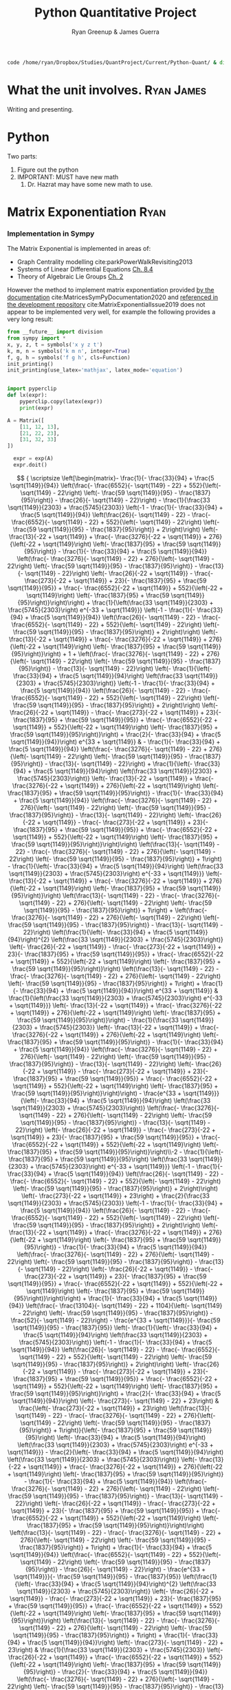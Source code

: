 #+TITLE: Python Quantitative Project
#+OPTIONS: broken-links:auto todo:nil H:9
#+OPTIONS: tags:not-in-toc d:nil
#+AUTHOR: Ryan Greenup & James Guerra
#+INFOJS_OPT: view:showall toc:3
#+PLOT: title:"Citas" ind:1 deps:(3) type:2d with:histograms set:"yrange [0:]"
#+OPTIONS: tex:t
# #+TODO: TODO IN-PROGRESS WAITING DONE
#+CATEGORY: TAD
:HTML:
#+INFOJS_OPT: view:info toc:3
#+HTML_HEAD_EXTRA: <link rel="stylesheet" type="text/css" href="style.css">
#+CSL_STYLE: /home/ryan/Templates/CSL/nature.csl
:END:
:R:
#+PROPERTY: header-args:R :session TADMain :dir ./ :cache yes :eval never-export :exports both
# exports: both (or code or whatever)
# results: table (or output or whatever)
:END:
# #+STARTUP: latexpreview
# TexFrag Doesn't work with relative paths.
:END:
:LATEXBIB:
#+latex_header:\usepackage[citestyle=numeric, bibstyle=numeric,hyperref=true,backref=true, maxcitenames=3,url=true,backend=biber,natbib=true]{biblatex}
#+latex_header:\AtEndDocument{\printbibliography}
#+LATEX_HEADER: \usepackage{style}
:END:
#+latex_header: \addbibresource{../Resources/references.bib}


#+begin_src bash
code /home/ryan/Dropbox/Studies/QuantProject/Current/Python-Quant/ & disown
#+end_src

#+begin_comment
- Headings (sections, subsections and subsubsections) only go up to 3 ~*~
- use align and \nonumber
- Delete the ~:LATEXBIB:~ draw after re-inserting the style.sty
  - the style.sty seems to break ~texfrag~
    - And it's generally slower anyway.
- Use ~CUSTOM-ID:~ when referencing sections, the name of the section may
  - As described [[file:~/Dropbox/Studies/2020Spring/QuantProject/Current/Python-Quant/Resources/org-manual.org::*Internal Links][here in the manual]].
  change and that will get confusing
  - Don't cross-reference a section that is less than three stars.

#+end_comment

#+RESULTS:

* What the unit involves.                                                       :Ryan:James:
Writing and presenting.
* Python
Two parts:
1. Figure out the python
2. IMPORTANT: MUST have new math
   1. Dr. Hazrat may have some new math to use.

* Matrix Exponentiation                                                         :Ryan:
*** Implementation in Sympy
The Matrix Exponential is implemented in areas of:

- Graph Centrality modelling cite:parkPowerWalkRevisiting2013
- Systems of Linear Differential Equations [[cite:Zil2009][Ch. 8.4]]
- Theory of Algebraic Lie Groups [[cite:hallLieGroupsLie2015][Ch. 2]]

However the method to implement matrix exponentiation provided [[https://docs.sympy.org/latest/tutorial/matrices.html][by the documentation]] cite:MatricesSymPyDocumentation2020 and [[https://github.com/sympy/sympy/issues/6218][referenced in the development repository]] cite:MatrixExponentialIssue2019 does not appear to be implemented very well, for example the following provides a very long result:

#+BEGIN_SRC python
  from __future__ import division
  from sympy import *
  x, y, z, t = symbols('x y z t')
  k, m, n = symbols('k m n', integer=True)
  f, g, h = symbols('f g h', cls=Function)
  init_printing()
  init_printing(use_latex='mathjax', latex_mode='equation')


  import pyperclip
  def lx(expr):
      pyperclip.copy(latex(expr))
      print(expr)
#+END_SRC

#+BEGIN_SRC python
A = Matrix([
    [11, 12, 13],
    [21, 22, 23],
    [31, 32, 33]
])

  expr = exp(A)
  expr.doit()
#+END_SRC

$$
{
\scriptsize
\left[\begin{matrix}- \frac{1}{- \frac{33}{94} + \frac{5 \sqrt{1149}}{94}}
\left(\frac{- \frac{6552}{- \sqrt{1149} - 22} + 552}{\left(- \sqrt{1149} -
22\right) \left(- \frac{59 \sqrt{1149}}{95} - \frac{1837}{95}\right)} -
\frac{26}{- \sqrt{1149} - 22}\right) - \frac{1}{\frac{33 \sqrt{1149}}{2303} +
\frac{5745}{2303}} \left(-1 - \frac{1}{- \frac{33}{94} + \frac{5
\sqrt{1149}}{94}} \left(\frac{26}{- \sqrt{1149} - 22} - \frac{- \frac{6552}{-
\sqrt{1149} - 22} + 552}{\left(- \sqrt{1149} - 22\right) \left(- \frac{59
\sqrt{1149}}{95} - \frac{1837}{95}\right)} + 2\right)\right) \left(-
\frac{13}{-22 + \sqrt{1149}} + \frac{- \frac{3276}{-22 + \sqrt{1149}} +
276}{\left(-22 + \sqrt{1149}\right) \left(- \frac{1837}{95} + \frac{59
\sqrt{1149}}{95}\right)} - \frac{1}{- \frac{33}{94} + \frac{5 \sqrt{1149}}{94}}
\left(\frac{- \frac{3276}{- \sqrt{1149} - 22} + 276}{\left(- \sqrt{1149} -
22\right) \left(- \frac{59 \sqrt{1149}}{95} - \frac{1837}{95}\right)} -
\frac{13}{- \sqrt{1149} - 22}\right) \left(- \frac{26}{-22 + \sqrt{1149}} -
\frac{- \frac{273}{-22 + \sqrt{1149}} + 23}{- \frac{1837}{95} + \frac{59
\sqrt{1149}}{95}} + \frac{- \frac{6552}{-22 + \sqrt{1149}} + 552}{\left(-22 +
\sqrt{1149}\right) \left(- \frac{1837}{95} + \frac{59
\sqrt{1149}}{95}\right)}\right)\right) + \frac{1}{\left(\frac{33
\sqrt{1149}}{2303} + \frac{5745}{2303}\right) e^{-33 + \sqrt{1149}}} \left(-1 -
\frac{1}{- \frac{33}{94} + \frac{5 \sqrt{1149}}{94}} \left(\frac{26}{-
\sqrt{1149} - 22} - \frac{- \frac{6552}{- \sqrt{1149} - 22} + 552}{\left(-
\sqrt{1149} - 22\right) \left(- \frac{59 \sqrt{1149}}{95} -
\frac{1837}{95}\right)} + 2\right)\right) \left(- \frac{13}{-22 + \sqrt{1149}} +
\frac{- \frac{3276}{-22 + \sqrt{1149}} + 276}{\left(-22 + \sqrt{1149}\right)
\left(- \frac{1837}{95} + \frac{59 \sqrt{1149}}{95}\right)}\right) + 1 +
\left(\frac{- \frac{3276}{- \sqrt{1149} - 22} + 276}{\left(- \sqrt{1149} -
22\right) \left(- \frac{59 \sqrt{1149}}{95} - \frac{1837}{95}\right)} -
\frac{13}{- \sqrt{1149} - 22}\right) \left(- \frac{1}{\left(- \frac{33}{94} +
\frac{5 \sqrt{1149}}{94}\right) \left(\frac{33 \sqrt{1149}}{2303} +
\frac{5745}{2303}\right)} \left(-1 - \frac{1}{- \frac{33}{94} + \frac{5
\sqrt{1149}}{94}} \left(\frac{26}{- \sqrt{1149} - 22} - \frac{- \frac{6552}{-
\sqrt{1149} - 22} + 552}{\left(- \sqrt{1149} - 22\right) \left(- \frac{59
\sqrt{1149}}{95} - \frac{1837}{95}\right)} + 2\right)\right) \left(-
\frac{26}{-22 + \sqrt{1149}} - \frac{- \frac{273}{-22 + \sqrt{1149}} + 23}{-
\frac{1837}{95} + \frac{59 \sqrt{1149}}{95}} + \frac{- \frac{6552}{-22 +
\sqrt{1149}} + 552}{\left(-22 + \sqrt{1149}\right) \left(- \frac{1837}{95} +
\frac{59 \sqrt{1149}}{95}\right)}\right) + \frac{2}{- \frac{33}{94} + \frac{5
\sqrt{1149}}{94}}\right) e^{33 + \sqrt{1149}} & - \frac{1}{- \frac{33}{94} +
\frac{5 \sqrt{1149}}{94}} \left(\frac{- \frac{3276}{- \sqrt{1149} - 22} +
276}{\left(- \sqrt{1149} - 22\right) \left(- \frac{59 \sqrt{1149}}{95} -
\frac{1837}{95}\right)} - \frac{13}{- \sqrt{1149} - 22}\right) +
\frac{1}{\left(- \frac{33}{94} + \frac{5 \sqrt{1149}}{94}\right) \left(\frac{33
\sqrt{1149}}{2303} + \frac{5745}{2303}\right)} \left(- \frac{13}{-22 +
\sqrt{1149}} + \frac{- \frac{3276}{-22 + \sqrt{1149}} + 276}{\left(-22 +
\sqrt{1149}\right) \left(- \frac{1837}{95} + \frac{59 \sqrt{1149}}{95}\right)} -
\frac{1}{- \frac{33}{94} + \frac{5 \sqrt{1149}}{94}} \left(\frac{- \frac{3276}{-
\sqrt{1149} - 22} + 276}{\left(- \sqrt{1149} - 22\right) \left(- \frac{59
\sqrt{1149}}{95} - \frac{1837}{95}\right)} - \frac{13}{- \sqrt{1149} -
22}\right) \left(- \frac{26}{-22 + \sqrt{1149}} - \frac{- \frac{273}{-22 +
\sqrt{1149}} + 23}{- \frac{1837}{95} + \frac{59 \sqrt{1149}}{95}} + \frac{-
\frac{6552}{-22 + \sqrt{1149}} + 552}{\left(-22 + \sqrt{1149}\right) \left(-
\frac{1837}{95} + \frac{59 \sqrt{1149}}{95}\right)}\right)\right)
\left(\frac{13}{- \sqrt{1149} - 22} - \frac{- \frac{3276}{- \sqrt{1149} - 22} +
276}{\left(- \sqrt{1149} - 22\right) \left(- \frac{59 \sqrt{1149}}{95} -
\frac{1837}{95}\right)} + 1\right) - \frac{1}{\left(- \frac{33}{94} + \frac{5
\sqrt{1149}}{94}\right) \left(\frac{33 \sqrt{1149}}{2303} +
\frac{5745}{2303}\right) e^{-33 + \sqrt{1149}}} \left(- \frac{13}{-22 +
\sqrt{1149}} + \frac{- \frac{3276}{-22 + \sqrt{1149}} + 276}{\left(-22 +
\sqrt{1149}\right) \left(- \frac{1837}{95} + \frac{59
\sqrt{1149}}{95}\right)}\right) \left(\frac{13}{- \sqrt{1149} - 22} - \frac{-
\frac{3276}{- \sqrt{1149} - 22} + 276}{\left(- \sqrt{1149} - 22\right) \left(-
\frac{59 \sqrt{1149}}{95} - \frac{1837}{95}\right)} + 1\right) + \left(\frac{-
\frac{3276}{- \sqrt{1149} - 22} + 276}{\left(- \sqrt{1149} - 22\right) \left(-
\frac{59 \sqrt{1149}}{95} - \frac{1837}{95}\right)} - \frac{13}{- \sqrt{1149} -
22}\right) \left(\frac{1}{\left(- \frac{33}{94} + \frac{5
\sqrt{1149}}{94}\right)^{2} \left(\frac{33 \sqrt{1149}}{2303} +
\frac{5745}{2303}\right)} \left(- \frac{26}{-22 + \sqrt{1149}} - \frac{-
\frac{273}{-22 + \sqrt{1149}} + 23}{- \frac{1837}{95} + \frac{59
\sqrt{1149}}{95}} + \frac{- \frac{6552}{-22 + \sqrt{1149}} + 552}{\left(-22 +
\sqrt{1149}\right) \left(- \frac{1837}{95} + \frac{59
\sqrt{1149}}{95}\right)}\right) \left(\frac{13}{- \sqrt{1149} - 22} - \frac{-
\frac{3276}{- \sqrt{1149} - 22} + 276}{\left(- \sqrt{1149} - 22\right) \left(-
\frac{59 \sqrt{1149}}{95} - \frac{1837}{95}\right)} + 1\right) + \frac{1}{-
\frac{33}{94} + \frac{5 \sqrt{1149}}{94}}\right) e^{33 + \sqrt{1149}} &
\frac{1}{\left(\frac{33 \sqrt{1149}}{2303} + \frac{5745}{2303}\right) e^{-33 +
\sqrt{1149}}} \left(- \frac{13}{-22 + \sqrt{1149}} + \frac{- \frac{3276}{-22 +
\sqrt{1149}} + 276}{\left(-22 + \sqrt{1149}\right) \left(- \frac{1837}{95} +
\frac{59 \sqrt{1149}}{95}\right)}\right) - \frac{1}{\frac{33
\sqrt{1149}}{2303} + \frac{5745}{2303}} \left(- \frac{13}{-22 + \sqrt{1149}} +
\frac{- \frac{3276}{-22 + \sqrt{1149}} + 276}{\left(-22 + \sqrt{1149}\right)
\left(- \frac{1837}{95} + \frac{59 \sqrt{1149}}{95}\right)} - \frac{1}{-
\frac{33}{94} + \frac{5 \sqrt{1149}}{94}} \left(\frac{- \frac{3276}{-
\sqrt{1149} - 22} + 276}{\left(- \sqrt{1149} - 22\right) \left(- \frac{59
\sqrt{1149}}{95} - \frac{1837}{95}\right)} - \frac{13}{- \sqrt{1149} -
22}\right) \left(- \frac{26}{-22 + \sqrt{1149}} - \frac{- \frac{273}{-22 +
\sqrt{1149}} + 23}{- \frac{1837}{95} + \frac{59 \sqrt{1149}}{95}} + \frac{-
\frac{6552}{-22 + \sqrt{1149}} + 552}{\left(-22 + \sqrt{1149}\right) \left(-
\frac{1837}{95} + \frac{59 \sqrt{1149}}{95}\right)}\right)\right) -
\frac{e^{33 + \sqrt{1149}}}{\left(- \frac{33}{94} + \frac{5
\sqrt{1149}}{94}\right) \left(\frac{33 \sqrt{1149}}{2303} +
\frac{5745}{2303}\right)} \left(\frac{- \frac{3276}{- \sqrt{1149} - 22} +
276}{\left(- \sqrt{1149} - 22\right) \left(- \frac{59 \sqrt{1149}}{95} -
\frac{1837}{95}\right)} - \frac{13}{- \sqrt{1149} - 22}\right) \left(-
\frac{26}{-22 + \sqrt{1149}} - \frac{- \frac{273}{-22 + \sqrt{1149}} + 23}{-
\frac{1837}{95} + \frac{59 \sqrt{1149}}{95}} + \frac{- \frac{6552}{-22 +
\sqrt{1149}} + 552}{\left(-22 + \sqrt{1149}\right) \left(- \frac{1837}{95} +
\frac{59 \sqrt{1149}}{95}\right)}\right)\\-2 - \frac{1}{\left(-
\frac{1837}{95} + \frac{59 \sqrt{1149}}{95}\right) \left(\frac{33
\sqrt{1149}}{2303} + \frac{5745}{2303}\right) e^{-33 + \sqrt{1149}}} \left(-1 -
\frac{1}{- \frac{33}{94} + \frac{5 \sqrt{1149}}{94}} \left(\frac{26}{-
\sqrt{1149} - 22} - \frac{- \frac{6552}{- \sqrt{1149} - 22} + 552}{\left(-
\sqrt{1149} - 22\right) \left(- \frac{59 \sqrt{1149}}{95} -
\frac{1837}{95}\right)} + 2\right)\right) \left(- \frac{273}{-22 +
\sqrt{1149}} + 23\right) + \frac{2}{\frac{33 \sqrt{1149}}{2303} +
\frac{5745}{2303}} \left(-1 - \frac{1}{- \frac{33}{94} + \frac{5
\sqrt{1149}}{94}} \left(\frac{26}{- \sqrt{1149} - 22} - \frac{- \frac{6552}{-
\sqrt{1149} - 22} + 552}{\left(- \sqrt{1149} - 22\right) \left(- \frac{59
\sqrt{1149}}{95} - \frac{1837}{95}\right)} + 2\right)\right) \left(-
\frac{13}{-22 + \sqrt{1149}} + \frac{- \frac{3276}{-22 + \sqrt{1149}} +
276}{\left(-22 + \sqrt{1149}\right) \left(- \frac{1837}{95} + \frac{59
\sqrt{1149}}{95}\right)} - \frac{1}{- \frac{33}{94} + \frac{5 \sqrt{1149}}{94}}
\left(\frac{- \frac{3276}{- \sqrt{1149} - 22} + 276}{\left(- \sqrt{1149} -
22\right) \left(- \frac{59 \sqrt{1149}}{95} - \frac{1837}{95}\right)} -
\frac{13}{- \sqrt{1149} - 22}\right) \left(- \frac{26}{-22 + \sqrt{1149}} -
\frac{- \frac{273}{-22 + \sqrt{1149}} + 23}{- \frac{1837}{95} + \frac{59
\sqrt{1149}}{95}} + \frac{- \frac{6552}{-22 + \sqrt{1149}} + 552}{\left(-22 +
\sqrt{1149}\right) \left(- \frac{1837}{95} + \frac{59
\sqrt{1149}}{95}\right)}\right)\right) + \frac{1}{- \frac{33}{94} + \frac{5
\sqrt{1149}}{94}} \left(\frac{- \frac{13104}{- \sqrt{1149} - 22} + 1104}{\left(-
\sqrt{1149} - 22\right) \left(- \frac{59 \sqrt{1149}}{95} -
\frac{1837}{95}\right)} - \frac{52}{- \sqrt{1149} - 22}\right) - \frac{e^{33 +
\sqrt{1149}}}{- \frac{59 \sqrt{1149}}{95} - \frac{1837}{95}} \left(-
\frac{1}{\left(- \frac{33}{94} + \frac{5 \sqrt{1149}}{94}\right) \left(\frac{33
\sqrt{1149}}{2303} + \frac{5745}{2303}\right)} \left(-1 - \frac{1}{-
\frac{33}{94} + \frac{5 \sqrt{1149}}{94}} \left(\frac{26}{- \sqrt{1149} - 22} -
\frac{- \frac{6552}{- \sqrt{1149} - 22} + 552}{\left(- \sqrt{1149} - 22\right)
\left(- \frac{59 \sqrt{1149}}{95} - \frac{1837}{95}\right)} + 2\right)\right)
\left(- \frac{26}{-22 + \sqrt{1149}} - \frac{- \frac{273}{-22 + \sqrt{1149}} +
23}{- \frac{1837}{95} + \frac{59 \sqrt{1149}}{95}} + \frac{- \frac{6552}{-22 +
\sqrt{1149}} + 552}{\left(-22 + \sqrt{1149}\right) \left(- \frac{1837}{95} +
\frac{59 \sqrt{1149}}{95}\right)}\right) + \frac{2}{- \frac{33}{94} + \frac{5
\sqrt{1149}}{94}}\right) \left(- \frac{273}{- \sqrt{1149} - 22} + 23\right) &
\frac{\left(- \frac{273}{-22 + \sqrt{1149}} + 23\right) \left(\frac{13}{-
\sqrt{1149} - 22} - \frac{- \frac{3276}{- \sqrt{1149} - 22} + 276}{\left(-
\sqrt{1149} - 22\right) \left(- \frac{59 \sqrt{1149}}{95} -
\frac{1837}{95}\right)} + 1\right)}{\left(- \frac{1837}{95} + \frac{59
\sqrt{1149}}{95}\right) \left(- \frac{33}{94} + \frac{5 \sqrt{1149}}{94}\right)
\left(\frac{33 \sqrt{1149}}{2303} + \frac{5745}{2303}\right) e^{-33 +
\sqrt{1149}}} - \frac{2}{\left(- \frac{33}{94} + \frac{5 \sqrt{1149}}{94}\right)
\left(\frac{33 \sqrt{1149}}{2303} + \frac{5745}{2303}\right)} \left(-
\frac{13}{-22 + \sqrt{1149}} + \frac{- \frac{3276}{-22 + \sqrt{1149}} +
276}{\left(-22 + \sqrt{1149}\right) \left(- \frac{1837}{95} + \frac{59
\sqrt{1149}}{95}\right)} - \frac{1}{- \frac{33}{94} + \frac{5 \sqrt{1149}}{94}}
\left(\frac{- \frac{3276}{- \sqrt{1149} - 22} + 276}{\left(- \sqrt{1149} -
22\right) \left(- \frac{59 \sqrt{1149}}{95} - \frac{1837}{95}\right)} -
\frac{13}{- \sqrt{1149} - 22}\right) \left(- \frac{26}{-22 + \sqrt{1149}} -
\frac{- \frac{273}{-22 + \sqrt{1149}} + 23}{- \frac{1837}{95} + \frac{59
\sqrt{1149}}{95}} + \frac{- \frac{6552}{-22 + \sqrt{1149}} + 552}{\left(-22 +
\sqrt{1149}\right) \left(- \frac{1837}{95} + \frac{59
\sqrt{1149}}{95}\right)}\right)\right) \left(\frac{13}{- \sqrt{1149} - 22} -
\frac{- \frac{3276}{- \sqrt{1149} - 22} + 276}{\left(- \sqrt{1149} - 22\right)
\left(- \frac{59 \sqrt{1149}}{95} - \frac{1837}{95}\right)} + 1\right) +
\frac{1}{- \frac{33}{94} + \frac{5 \sqrt{1149}}{94}} \left(\frac{- \frac{6552}{-
\sqrt{1149} - 22} + 552}{\left(- \sqrt{1149} - 22\right) \left(- \frac{59
\sqrt{1149}}{95} - \frac{1837}{95}\right)} - \frac{26}{- \sqrt{1149} -
22}\right) - \frac{e^{33 + \sqrt{1149}}}{- \frac{59 \sqrt{1149}}{95} -
\frac{1837}{95}} \left(\frac{1}{\left(- \frac{33}{94} + \frac{5
\sqrt{1149}}{94}\right)^{2} \left(\frac{33 \sqrt{1149}}{2303} +
\frac{5745}{2303}\right)} \left(- \frac{26}{-22 + \sqrt{1149}} - \frac{-
\frac{273}{-22 + \sqrt{1149}} + 23}{- \frac{1837}{95} + \frac{59
\sqrt{1149}}{95}} + \frac{- \frac{6552}{-22 + \sqrt{1149}} + 552}{\left(-22 +
\sqrt{1149}\right) \left(- \frac{1837}{95} + \frac{59
\sqrt{1149}}{95}\right)}\right) \left(\frac{13}{- \sqrt{1149} - 22} - \frac{-
\frac{3276}{- \sqrt{1149} - 22} + 276}{\left(- \sqrt{1149} - 22\right) \left(-
\frac{59 \sqrt{1149}}{95} - \frac{1837}{95}\right)} + 1\right) + \frac{1}{-
\frac{33}{94} + \frac{5 \sqrt{1149}}{94}}\right) \left(- \frac{273}{-
\sqrt{1149} - 22} + 23\right) & \frac{1}{\frac{33 \sqrt{1149}}{2303} +
\frac{5745}{2303}} \left(- \frac{26}{-22 + \sqrt{1149}} + \frac{-
\frac{6552}{-22 + \sqrt{1149}} + 552}{\left(-22 + \sqrt{1149}\right) \left(-
\frac{1837}{95} + \frac{59 \sqrt{1149}}{95}\right)} - \frac{2}{- \frac{33}{94} +
\frac{5 \sqrt{1149}}{94}} \left(\frac{- \frac{3276}{- \sqrt{1149} - 22} +
276}{\left(- \sqrt{1149} - 22\right) \left(- \frac{59 \sqrt{1149}}{95} -
\frac{1837}{95}\right)} - \frac{13}{- \sqrt{1149} - 22}\right) \left(-
\frac{26}{-22 + \sqrt{1149}} - \frac{- \frac{273}{-22 + \sqrt{1149}} + 23}{-
\frac{1837}{95} + \frac{59 \sqrt{1149}}{95}} + \frac{- \frac{6552}{-22 +
\sqrt{1149}} + 552}{\left(-22 + \sqrt{1149}\right) \left(- \frac{1837}{95} +
\frac{59 \sqrt{1149}}{95}\right)}\right)\right) - \frac{- \frac{273}{-22 +
\sqrt{1149}} + 23}{\left(- \frac{1837}{95} + \frac{59 \sqrt{1149}}{95}\right)
\left(\frac{33 \sqrt{1149}}{2303} + \frac{5745}{2303}\right) e^{-33 +
\sqrt{1149}}} + \frac{e^{33 + \sqrt{1149}}}{\left(- \frac{33}{94} + \frac{5
\sqrt{1149}}{94}\right) \left(- \frac{59 \sqrt{1149}}{95} -
\frac{1837}{95}\right) \left(\frac{33 \sqrt{1149}}{2303} +
\frac{5745}{2303}\right)} \left(- \frac{273}{- \sqrt{1149} - 22} + 23\right)
\left(- \frac{26}{-22 + \sqrt{1149}} - \frac{- \frac{273}{-22 + \sqrt{1149}} +
23}{- \frac{1837}{95} + \frac{59 \sqrt{1149}}{95}} + \frac{- \frac{6552}{-22 +
\sqrt{1149}} + 552}{\left(-22 + \sqrt{1149}\right) \left(- \frac{1837}{95} +
\frac{59 \sqrt{1149}}{95}\right)}\right)\\- \frac{1}{- \frac{33}{94} + \frac{5
\sqrt{1149}}{94}} \left(\frac{- \frac{6552}{- \sqrt{1149} - 22} + 552}{\left(-
\sqrt{1149} - 22\right) \left(- \frac{59 \sqrt{1149}}{95} -
\frac{1837}{95}\right)} - \frac{26}{- \sqrt{1149} - 22}\right) -
\frac{1}{\frac{33 \sqrt{1149}}{2303} + \frac{5745}{2303}} \left(-1 - \frac{1}{-
\frac{33}{94} + \frac{5 \sqrt{1149}}{94}} \left(\frac{26}{- \sqrt{1149} - 22} -
\frac{- \frac{6552}{- \sqrt{1149} - 22} + 552}{\left(- \sqrt{1149} - 22\right)
\left(- \frac{59 \sqrt{1149}}{95} - \frac{1837}{95}\right)} + 2\right)\right)
\left(- \frac{13}{-22 + \sqrt{1149}} + \frac{- \frac{3276}{-22 + \sqrt{1149}} +
276}{\left(-22 + \sqrt{1149}\right) \left(- \frac{1837}{95} + \frac{59
\sqrt{1149}}{95}\right)} - \frac{1}{- \frac{33}{94} + \frac{5 \sqrt{1149}}{94}}
\left(\frac{- \frac{3276}{- \sqrt{1149} - 22} + 276}{\left(- \sqrt{1149} -
22\right) \left(- \frac{59 \sqrt{1149}}{95} - \frac{1837}{95}\right)} -
\frac{13}{- \sqrt{1149} - 22}\right) \left(- \frac{26}{-22 + \sqrt{1149}} -
\frac{- \frac{273}{-22 + \sqrt{1149}} + 23}{- \frac{1837}{95} + \frac{59
\sqrt{1149}}{95}} + \frac{- \frac{6552}{-22 + \sqrt{1149}} + 552}{\left(-22 +
\sqrt{1149}\right) \left(- \frac{1837}{95} + \frac{59
\sqrt{1149}}{95}\right)}\right)\right) + \frac{1}{\left(\frac{33
\sqrt{1149}}{2303} + \frac{5745}{2303}\right) e^{-33 + \sqrt{1149}}} \left(-1 -
\frac{1}{- \frac{33}{94} + \frac{5 \sqrt{1149}}{94}} \left(\frac{26}{-
\sqrt{1149} - 22} - \frac{- \frac{6552}{- \sqrt{1149} - 22} + 552}{\left(-
\sqrt{1149} - 22\right) \left(- \frac{59 \sqrt{1149}}{95} -
\frac{1837}{95}\right)} + 2\right)\right) + 1 + \left(- \frac{1}{\left(-
\frac{33}{94} + \frac{5 \sqrt{1149}}{94}\right) \left(\frac{33
\sqrt{1149}}{2303} + \frac{5745}{2303}\right)} \left(-1 - \frac{1}{-
\frac{33}{94} + \frac{5 \sqrt{1149}}{94}} \left(\frac{26}{- \sqrt{1149} - 22} -
\frac{- \frac{6552}{- \sqrt{1149} - 22} + 552}{\left(- \sqrt{1149} - 22\right)
\left(- \frac{59 \sqrt{1149}}{95} - \frac{1837}{95}\right)} + 2\right)\right)
\left(- \frac{26}{-22 + \sqrt{1149}} - \frac{- \frac{273}{-22 + \sqrt{1149}} +
23}{- \frac{1837}{95} + \frac{59 \sqrt{1149}}{95}} + \frac{- \frac{6552}{-22 +
\sqrt{1149}} + 552}{\left(-22 + \sqrt{1149}\right) \left(- \frac{1837}{95} +
\frac{59 \sqrt{1149}}{95}\right)}\right) + \frac{2}{- \frac{33}{94} + \frac{5
\sqrt{1149}}{94}}\right) e^{33 + \sqrt{1149}} & - \frac{1}{- \frac{33}{94} +
\frac{5 \sqrt{1149}}{94}} \left(\frac{- \frac{3276}{- \sqrt{1149} - 22} +
276}{\left(- \sqrt{1149} - 22\right) \left(- \frac{59 \sqrt{1149}}{95} -
\frac{1837}{95}\right)} - \frac{13}{- \sqrt{1149} - 22}\right) +
\frac{1}{\left(- \frac{33}{94} + \frac{5 \sqrt{1149}}{94}\right) \left(\frac{33
\sqrt{1149}}{2303} + \frac{5745}{2303}\right)} \left(- \frac{13}{-22 +
\sqrt{1149}} + \frac{- \frac{3276}{-22 + \sqrt{1149}} + 276}{\left(-22 +
\sqrt{1149}\right) \left(- \frac{1837}{95} + \frac{59 \sqrt{1149}}{95}\right)} -
\frac{1}{- \frac{33}{94} + \frac{5 \sqrt{1149}}{94}} \left(\frac{- \frac{3276}{-
\sqrt{1149} - 22} + 276}{\left(- \sqrt{1149} - 22\right) \left(- \frac{59
\sqrt{1149}}{95} - \frac{1837}{95}\right)} - \frac{13}{- \sqrt{1149} -
22}\right) \left(- \frac{26}{-22 + \sqrt{1149}} - \frac{- \frac{273}{-22 +
\sqrt{1149}} + 23}{- \frac{1837}{95} + \frac{59 \sqrt{1149}}{95}} + \frac{-
\frac{6552}{-22 + \sqrt{1149}} + 552}{\left(-22 + \sqrt{1149}\right) \left(-
\frac{1837}{95} + \frac{59 \sqrt{1149}}{95}\right)}\right)\right)
\left(\frac{13}{- \sqrt{1149} - 22} - \frac{- \frac{3276}{- \sqrt{1149} - 22} +
276}{\left(- \sqrt{1149} - 22\right) \left(- \frac{59 \sqrt{1149}}{95} -
\frac{1837}{95}\right)} + 1\right) - \frac{\frac{13}{- \sqrt{1149} - 22} -
\frac{- \frac{3276}{- \sqrt{1149} - 22} + 276}{\left(- \sqrt{1149} - 22\right)
\left(- \frac{59 \sqrt{1149}}{95} - \frac{1837}{95}\right)} + 1}{\left(-
\frac{33}{94} + \frac{5 \sqrt{1149}}{94}\right) \left(\frac{33
\sqrt{1149}}{2303} + \frac{5745}{2303}\right) e^{-33 + \sqrt{1149}}} +
\left(\frac{1}{\left(- \frac{33}{94} + \frac{5 \sqrt{1149}}{94}\right)^{2}
\left(\frac{33 \sqrt{1149}}{2303} + \frac{5745}{2303}\right)} \left(-
\frac{26}{-22 + \sqrt{1149}} - \frac{- \frac{273}{-22 + \sqrt{1149}} + 23}{-
\frac{1837}{95} + \frac{59 \sqrt{1149}}{95}} + \frac{- \frac{6552}{-22 +
\sqrt{1149}} + 552}{\left(-22 + \sqrt{1149}\right) \left(- \frac{1837}{95} +
\frac{59 \sqrt{1149}}{95}\right)}\right) \left(\frac{13}{- \sqrt{1149} - 22} -
\frac{- \frac{3276}{- \sqrt{1149} - 22} + 276}{\left(- \sqrt{1149} - 22\right)
\left(- \frac{59 \sqrt{1149}}{95} - \frac{1837}{95}\right)} + 1\right) +
\frac{1}{- \frac{33}{94} + \frac{5 \sqrt{1149}}{94}}\right) e^{33 + \sqrt{1149}}
& \frac{1}{\left(\frac{33 \sqrt{1149}}{2303} + \frac{5745}{2303}\right) e^{-33 +
\sqrt{1149}}} - \frac{1}{\frac{33 \sqrt{1149}}{2303} + \frac{5745}{2303}}
\left(- \frac{13}{-22 + \sqrt{1149}} + \frac{- \frac{3276}{-22 + \sqrt{1149}} +
276}{\left(-22 + \sqrt{1149}\right) \left(- \frac{1837}{95} + \frac{59
\sqrt{1149}}{95}\right)} - \frac{1}{- \frac{33}{94} + \frac{5 \sqrt{1149}}{94}}
\left(\frac{- \frac{3276}{- \sqrt{1149} - 22} + 276}{\left(- \sqrt{1149} -
22\right) \left(- \frac{59 \sqrt{1149}}{95} - \frac{1837}{95}\right)} -
\frac{13}{- \sqrt{1149} - 22}\right) \left(- \frac{26}{-22 + \sqrt{1149}} -
\frac{- \frac{273}{-22 + \sqrt{1149}} + 23}{- \frac{1837}{95} + \frac{59
\sqrt{1149}}{95}} + \frac{- \frac{6552}{-22 + \sqrt{1149}} + 552}{\left(-22 +
\sqrt{1149}\right) \left(- \frac{1837}{95} + \frac{59
\sqrt{1149}}{95}\right)}\right)\right) - \frac{e^{33 + \sqrt{1149}}}{\left(-
\frac{33}{94} + \frac{5 \sqrt{1149}}{94}\right) \left(\frac{33
\sqrt{1149}}{2303} + \frac{5745}{2303}\right)} \left(- \frac{26}{-22 +
\sqrt{1149}} - \frac{- \frac{273}{-22 + \sqrt{1149}} + 23}{- \frac{1837}{95} +
\frac{59 \sqrt{1149}}{95}} + \frac{- \frac{6552}{-22 + \sqrt{1149}} +
552}{\left(-22 + \sqrt{1149}\right) \left(- \frac{1837}{95} + \frac{59
\sqrt{1149}}{95}\right)}\right)\end{matrix}\right]
}
$$
Simplifying this result doesn't seem to help either:

#+BEGIN_SRC python
simplify(expr)
#+END_SRC

$$
{
\scriptsize
\left[\begin{matrix}\frac{1}{12 \left(-1065889 + 33298 \sqrt{1149}\right)
e^{\sqrt{1149}}} \left(- 8625947 e^{33 + 2 \sqrt{1149}} - 2131778
e^{\sqrt{1149}} - 2032943 e^{33} + 74651 \sqrt{1149} e^{33} + 66596 \sqrt{1149}
e^{\sqrt{1149}} + 258329 \sqrt{1149} e^{33 + 2 \sqrt{1149}}\right) & \frac{1}{6
\left(-1065889 + 33298 \sqrt{1149}\right) e^{\sqrt{1149}}} \left(- 965995
e^{33 + 2 \sqrt{1149}} - 66596 \sqrt{1149} e^{\sqrt{1149}} - 1165783 e^{33} +
36081 \sqrt{1149} e^{33} + 2131778 e^{\sqrt{1149}} + 30515 \sqrt{1149} e^{33 + 2
\sqrt{1149}}\right) & \frac{1}{6 \left(-43187463 + 1274291 \sqrt{1149}\right)
e^{\sqrt{1149}}} \left(- 2723224 \sqrt{1149} e^{33 + 2 \sqrt{1149}} - 43187463
e^{\sqrt{1149}} - 49129419 e^{33} + 1448933 \sqrt{1149} e^{33} + 1274291
\sqrt{1149} e^{\sqrt{1149}} + 92316882 e^{33 + 2 \sqrt{1149}}\right)\\\frac{1}{6
\left(-1065889 + 33298 \sqrt{1149}\right) e^{\sqrt{1149}}} \left(- 66949 e^{33 +
2 \sqrt{1149}} - 66596 \sqrt{1149} e^{\sqrt{1149}} - 2064829 e^{33} + 61128
\sqrt{1149} e^{33} + 2131778 e^{\sqrt{1149}} + 5468 \sqrt{1149} e^{33 + 2
\sqrt{1149}}\right) & \frac{1}{3 \left(4213 + 125 \sqrt{1149}\right)
e^{\sqrt{1149}}} \left(44 e^{33} + 2 \sqrt{1149} e^{33} + 8426 e^{\sqrt{1149}} +
250 \sqrt{1149} e^{\sqrt{1149}} + 4169 e^{33 + 2 \sqrt{1149}} + 123 \sqrt{1149}
e^{33 + 2 \sqrt{1149}}\right) & \frac{1}{6 \left(-43187463 + 1274291
\sqrt{1149}\right) e^{\sqrt{1149}}} \left(- 78841 \sqrt{1149} e^{33 + 2
\sqrt{1149}} - 2548582 \sqrt{1149} e^{\sqrt{1149}} - 89061939 e^{33} + 2627423
\sqrt{1149} e^{33} + 86374926 e^{\sqrt{1149}} + 2687013 e^{33 + 2
\sqrt{1149}}\right)\\\frac{1}{12 \left(-1065889 + 33298 \sqrt{1149}\right)
e^{\sqrt{1149}}} \left(- 236457 \sqrt{1149} e^{33 + 2 \sqrt{1149}} - 6226373
e^{33} - 2131778 e^{\sqrt{1149}} + 66596 \sqrt{1149} e^{\sqrt{1149}} + 169861
\sqrt{1149} e^{33} + 8358151 e^{33 + 2 \sqrt{1149}}\right) & \frac{1}{6
\left(-1065889 + 33298 \sqrt{1149}\right) e^{\sqrt{1149}}} \left(- 25145
\sqrt{1149} e^{33 + 2 \sqrt{1149}} - 66596 \sqrt{1149} e^{\sqrt{1149}} - 3163663
e^{33} + 91741 \sqrt{1149} e^{33} + 2131778 e^{\sqrt{1149}} + 1031885 e^{33 + 2
\sqrt{1149}}\right) & \frac{1}{6 \left(-43187463 + 1274291 \sqrt{1149}\right)
e^{\sqrt{1149}}} \left(- 86942856 e^{33 + 2 \sqrt{1149}} - 128994459 e^{33} -
43187463 e^{\sqrt{1149}} + 1274291 \sqrt{1149} e^{\sqrt{1149}} + 3805913
\sqrt{1149} e^{33} + 2565542 \sqrt{1149} e^{33 + 2
\sqrt{1149}}\right)\end{matrix}\right]
}
$$

Methods suggested online only provide numerical solutions or partial sums:

- [[https://stackoverflow.com/questions/47240208/sympy-symbolic-matrix-exponential][python -
  Sympy Symbolic Matrix Exponential - Stack Overflow]]
- [[https://stackoverflow.com/a/50718831/12843551][python - Exponentiate
  symbolic matrix expression using SymPy - Stack Overflow]]
- [[https://stackoverflow.com/a/54025116/12843551][Calculate state transition
  matrix in python - Stack Overflow]]

Instead this will need to be implemented from first principles.

** Theory
*** Matrix Exponentiation
   :PROPERTIES:
   :CUSTOM_ID: definition-of-a-matrix-exponential
   :END:

A Matrix Exponential is defined by using the ordinary exponential power series [[cite:hallLieGroupsLie2015][Ch. 2]],[[cite:Zil2009][Ch. 8.4]] (should we prove the power series generally?):

\begin{align}
    e^{\mathit{\mathbf{X}}} = \sum^{\infty}_{k= 0}   \left[ \frac{1}{k!} \cdot  \mathit{\mathbf{X^k}} \right] 
\end{align}

This definition can be expanded upon however by using properties of logarithms:

\begin{align}
    b &= e^{\log_e{\left( b \right) }}, \quad \forall b \in \mathbb{C} \label{eq:bydef}\\
 \implies  b^{\mathbf{X}}&= \left( e^{\log_e{\left( b \right) }} \right)^{\mathbf{X}} \label{eq:tojustify} \\
  \implies  b^{\mathbf{X}} &= e^{\log_e{b}  \mathbf{X} }
\end{align}

The identity in \eqref{eq:bydef} is justified by the definition of the complex log. However some discussion is required for \eqref{eq:tojustify}  because it is not clear that the
exponential will generally distribute throught he parenthesis like so $\left( a\cdot b \right)^{k} = a^k\cdot b^k$, for example
consider $\left( \left[ - 1 \right]^2 \cdot 3
\right)^{\frac{1}{2}} \neq \left[ - 1 \right]^{\frac{2}{2}} \cdot
3^{\frac{1}{2}}$.

A sufficient condition for this identity is $k \in
\mathbb{Z}^{*}$, consider this example which will be important later:

\begin{align}
    \left( \log_e{\left( b \right) }\mathbf{X} \right)^{k} , \quad \forall k \in \mathbb{Z^{*}}
\end{align}

Because multiplication is commutative $\forall z \in \mathbb{C}$, this could be
re-expressed in the form:

\begin{align}
 \left( \log_e{\left( b \right) }\mathbf{X} \right)^{k} &=    \underbrace{\log_e{\left( b \right) }\cdot  \log_e{\left( b \right) } \cdot  \log_e{\left( b \right) }\ldots }_{k \text{ times}} \times \underbrace{\mathbf{X}\mathbf{X}\mathbf{X}\ldots}_{k \text{ times}} \notag \\
 &= \log_e^k{\left( b \right) } \mathbf{X}^k \label{eq:matpower}
\end{align}

Now consider the the following by applying \eqref{eq:matpower}:

\begin{align}
    e^{X}&= \sum^{\infty}_{k= 0}   \left[ \frac{1}{k!} \mathbf{X}^{k} \right]  \notag \\
    \implies  e^{bX}&= \sum^{\infty}_{k= 0}   \left[ \frac{1}{k!} \left( b\mathbf{X} \right)^{k} \right] \quad \forall b \in \mathbb{C} \notag \\
    &= \sum^{\infty}_{k= 0}   \left[ \frac{1}{k!}b^k \mathbf{X}^k \right] \notag \\
    &= \left( e^b \right)^{\mathbf{X}} \notag \\
    &\implies  e^{b \mathbf{X}} = e^{\mathbf{X}b}= \left( e^b \right)^{\mathbf{X}}= \left( e^{\mathbf{X}} \right)^b  \qquad \qquad \square \label{eq:expmatpower}
\end{align}

So the matrix exponential for an arbitrary base could be given by:

\begin{align}
   b = e^{\log_e{\left( b \right) }}, \quad \forall b \in \mathbb{C} \notag \\
    \implies  b^{\mathbf{X}} &= \left( e^{\log_e{\left( b \right) }} \right)^{\mathbf{X}} \notag \\
     \text{as per \eqref{eq:expmatpower}} \notag \\
    b^{\mathbf{X}} &=  e^{\log_e{\left( b \right) } {\mathbf{X}}}  \notag \\
     b^{\mathbf{X}} &= \sum^{\infty}_{k= 0}   \left[ \frac{\left( \log_e{\left( b \right) }\mathbf{X} \right)^k}{k!} \right]  \notag \\
     &= \sum^{\infty}_{k= 0}   \left[ \frac{\log_e ^{k}{\left( b \right) }}{k!}\mathbf{X}^{k} \right]
\end{align}

This is also consistent with the /McLaurin Series/ expansion of $b^{\mathbf{X}}
\enspace (\forall b \in \mathbb{C})$:

\begin{align*}
f\left( x \right) &= \sum^{\infty}_{k= 0}   \left[ \frac{f^{\left( n \right)}\left( 0 \right)}{k!} x^{k} \right]  \\
\implies  b^x &= \sum^{\infty}_{k= 0}  \left[ \frac{\frac{\mathrm{d}^n }{\mathrm{d} x^n}\left( b^x \right) \vert_{x=0}   }{k!} x^k \right]  \\
\implies  b^{\mathbf{X}} &= \sum^{\infty}_{k= 0}   \left[ \frac{\frac{\mathrm{d}^n }{\mathrm{d}\mathbf{X}^n  } \left( b^{\mathbf{X}} \right) \vert_{\mathbf{X}= \mathbf{O}}}{k!} \mathbf{X}^k \right]
\end{align*}

By ordinary calculus identities we have$f\left( x \right) = b^{x} \implies
f^{\left( n \right)}\left( x \right) = b^{x} \log_e^n{\left( b \right)}$ which
distribute through a matrix and hence:

\begin{align*}
    b^x &= \sum^{\infty}_{k= 0}  \left[ \frac{b^0 \log_e^k{\left( b \right) }}{k!} x^k \right]  \\
    \implies  b^{\mathbf{X}} &= \sum^{\infty}_{k= 0}  \left[ \frac{b^0 \log_e^k{\left( b \right) }}{k!} \mathbf{X}^k \right]
\end{align*}

By the previous identity:

\begin{align*}
\implies  b^{\mathbf{X}} &= \sum^{\infty}_{k= 0}  {\left[ \frac{{\left( \log_e{\left( b \right) } \mathbf{X} \right)}^k}{k!} \right]} \\
    &= e^{\log_e{\left( b \right) } \mathbf{X}}
\end{align*}

*** Matrix-Matrix Exponentiation

Matrix-Matrix exponentiation has applications in quantum mechanics [[cite:barradasIteratedExponentiationMatrixMatrix1994][p. 84]].

As for Matrices with the requirements:

1. Square
2. Normal:
   - Commutes with it's congugate transpose
3. Non Singular
4. Non Zero Determinant

\begin{align*}
    \left| \left| A-I \right| \right|<1  &\implies  e^{\log_e{\left( \mathbf{A} \right) }} = \mathbf{A} \enspace \text{(By Lie Groups Springer Textbook)}\\
                     &\implies  \mathbf{A}^{\mathbf{B}} =\left( e^{\log_e{\left( \mathbf{A} \right) }} \right)^{\mathbf{B}} \\
             & \text{Similar justification as \eqref{eq:expmatpower}} \\
             & \implies  \mathbf{A}^{\mathbf{B}}= e^{\log_e{\left( \mathbf{A} \right) } \mathbf{B}}
\end{align*}

However the following identities are by *Definition* anyway: cite:barradasIteratedExponentiationMatrixMatrix1994

\begin{align}
\mathbf{A}^{\mathbf{B}}&= e^{\log_e{\left( \mathbf{A} \right) } \mathbf{B}} \\
\ ^{\mathbf{B}} \mathbf{A} &= e^{ \mathbf{B} \log_e{\left( \mathbf{A} \right) } }
\end{align}

** An alternative Implementation in Sympy

#+BEGIN_SRC python
def matexp(mat, base = E):
      """
      Return the Matrix Exponential of a square matrix
      """
      import copy
      import sympy
  # Should realy test for sympy vs numpy array
  # Test for Square Matrix
      if mat.shape[0] != mat.shape[1]:
          print("ERROR: Only defined for Square matrices")
          return
      m = zeros(mat.shape[0])
      for i in range(m.shape[0]):
          for j in range(m.shape[1]):
              m[i,j] = Sum((mat[i,j]*ln(base))**k/factorial(k), (k, 0, oo)).doit()
      return m
#+END_SRC

#+BEGIN_SRC python
matexp(A, pi)
#+END_SRC

$$
\left[\begin{matrix}\pi^{11} & \pi^{12} & \pi^{13}\\\pi^{21} & \pi^{22} &
\pi^{23}\\\pi^{31} & \pi^{32} & \pi^{33}\end{matrix}\right]
$$

But it would be nice to expand this to matrix bases for there uses in quantum
mechanics.

The built in method for a**mat is not implemented.

there is exp(mat) but this returns garbage (see github issue), (see other
solution on stack exchange that is numeric and example)

show our method with proofs of

cauchy power taylor then exp

then show our code

#+BEGIN_SRC python
A = Matrix([ [11,12,13], [21,22,23], [31,32,33] ])

  B = Matrix([
      [1,2,3],
      [4,5,6],
      [7,8,9]
  ])


  A**B
#+END_SRC

[fn:1] 

       #+BEGIN_HTML
         <html>
       #+END_HTML

       Park, Laurence A. F., and Simeon Simoff. "Power Walk: Revisiting the
       Random Surfer." In Proceedings of the 18th Australasian Document
       Computing Symposium, 50--57. ADCS '13. Brisbane, Queensland, Australia:
       Association for Computing Machinery, 2013.
       https://doi.org/10.1145/2537734.2537749.

       #+BEGIN_HTML
         </body>
       #+END_HTML

       #+BEGIN_HTML
         </html>
       #+END_HTML

[fn:2] Zill, Dennis G., and Michael R. Cullen. "8.4 Matrix Exponential."
       In /Differential Equations with Boundary-Value Problems/, 7th
       ed. Belmont, CA: Brooks/Cole, Cengage Learning, 2009.

[fn:3] Hall, Brian C. Lie Groups, Lie Algebras, and Representations: An
       Elementary Introduction. Second edition. Graduate Texts in
       Mathematics 222. Cham ; New York: Springer, 2015.

[fn:4] Hall, Brian C. Lie Groups, Lie Algebras, and Representations: An
       Elementary Introduction. Second edition. Graduate Texts in
       Mathematics 222. Cham ; New York: Springer, 2015.

[fn:5] Zill, Dennis G., and Michael R. Cullen. "8.4 Matrix Exponential."
       In Differential Equations with Boundary-Value Problems, 7th
       ed. Belmont, CA: Brooks/Cole, Cengage Learning, 2009.

[fn:6] Hall, Brian C. Lie Groups, Lie Algebras, and Representations: An
       Elementary Introduction. Second edition. Graduate Texts in
       Mathematics 222. Cham ; New York: Springer, 2015.

[fn:7] Barradas, I., and J. E. Cohen. "Iterated Exponentiation,
       Matrix-Matrix Exponentiation, and Entropy." Journal of
       Mathematical Analysis and Applications 183, no. 1 (April 1,
       1994): 76--88. https://doi.org/10.1006/jmaa.1994.1132.

[fn:8] Barradas, I., and J. E. Cohen. "Iterated Exponentiation,
       Matrix-Matrix Exponentiation, and Entropy." Journal of
       Mathematical Analysis and Applications 183, no. 1 (April 1,
       1994): 76--88. https://doi.org/10.1006/jmaa.1994.1132.
* Recursive Relations                                                           :Ryan:
A linear recurrence relation is of the form:

\begin{align}
\sum^{\infty}_{n= 0}   \left[ c_i \cdot  a_n \right] = 0, \quad \exists c \in
\mathbb{R}, \enspace \forall i<k\in\mathbb{Z}^+ \label{eq:recurrence-relation-def}
\end{align}

In order to find a solution for $a_n$, the following one-to-one
correspondence can be used to relate the vector space of the sequence to the
power series ring:(cite stackExchange[1]):

\begin{align}
g: \left( a_n \right)_{n\in\mathbb{Z}^+} \rightarrow \mathbb{C}\left[ \left[ x \right]  \right]: g\left( a_n \right) = \sum^{\infty}_{n= 0}\left[ \frac{x^n}{n!} a_n \right] \label{eq:gen-func-def}
\end{align}

This technique is referred to as generating functions.
cite:lehmanReadingsMathematicsComputer2010


** TODO Generating Functions
*** STRT Generating Functions
   :PROPERTIES:
   :CUSTOM_ID: generating-functions
   :END:

A [[https://en.wikipedia.org/wiki/Generating_function][Generating Function]], as shown in eqref:eq:gen-func-def  is a way of encoding an [[https://en.wikipedia.org/wiki/Infinite_sequence][infinite series]] of numbers ($a_n$)
by treating them as the coefficients of a power series ($\sum^\infty_{n = 0}
\left[ a_nx^n \right]$) where the variable remains in an indeterminate form,
they were first introduced by Abraham De Moivre in 1730 in order to solve the
linear recurrence relations cite:knuthArtComputerProgramming1997, as shown in eqref:eq:recurrence-relation-def (such as the /Fibonacci Sequence/).

*** STRT Example
:PROPERTIES:
:CUSTOM_ID: power-series-gen-func-example
:END:
Given the Linear Recurrence Relation:

\begin{align*}
a_0= 1 \\
a_0= 1 \\
a_{n+  2} =  a_{n+  1 +  2 a_n}, \quad n \geq 0
\end{align*}

To solve this we can use what's known as a
[[https://en.wikipedia.org/wiki/Generating_function][Generating
Function]], [[#generating-functions][see the disucssion below]]

We will make consider the function $f(x)$ as shown below in:

\begin{align}
f\left( x \right)= \sum^{\infty}_{n= 0}   \left[ a_nx^n \right] \label{eq:pow-gen-func-np0}
\end{align}


It can be shown (see eqref:iterate-pow-gen-func) that:


\begin{align}
    \sum^{\infty}_{n= 0}  \left[ a_{n+  1} x^n \right] &= \frac{f\left( x \right)- a_0}{x} \label{eq:pow-gen-func-np1} \\
\sum^{\infty}_{n= 0}  \left[ a_{n+  2} x^n \right]  &= \frac{f\left( x \right) - a_0 - a_1x}{x^2} \label{eq:pow-gen-func-np2}
\end{align}

So to use the generating Function consider:

\begin{align}
    2a_n +  a_{n+  1 }&= a_{n+  2} \nonumber \\
    2a_nx^n +  a_{n+  1 } x^n &= a_{n+  2} x^n \nonumber \\
    \sum^{\infty}_{n= 0}   \left[ 2a_nx^n \right] + \sum^{\infty}_{n= 0}   \left[  a_{n+  1 } x^n  \right]   &= \sum^{\infty}_{n= 0}   \left[ a_{n+  2} x^n   \right] \label{eq:series-rep-pow-example}
\end{align}

Observe that in eqref:eq:series-rep-pow-exampluse tuse te

By applying the previous identity shown in eqref:eq:pow-gen-func-np0, eqref:eq:pow-gen-func-np1 and eqref:eq:pow-gen-func-np2:

\begin{align}
2f\left( x \right) +  \frac{f\left( x \right)- a_0}{x} &= \frac{f\left( x \right)- a_0}{- a_1x}x^2 \nonumber \\
\implies  f\left( x \right) &=  \frac{1}{1- x- x^2} \label{eq:power-series-form-example}
\end{align}

| WARNING                                                                                                               |
|-----------------------------------------------------------------------------------------------------------------------|
| I accidently dropped the $2$ here, it doesn't matter but it does show that how this could be dealt with algebraically |

The function $f(x)$ in eqref:eq:power-series-form-example can be solved by way of a power series, ( see for example [[./University/Analysis/11_Series.md][11_Series]]), but first it is
necessary to use partial fractions to split it up:


By partial fractions it is known:

\begin{align*}
    f\left( x \right)&= \frac{1}{1- x- x^2}\\
&= \frac{- 1}{x^2 +  x -  1}\\
&= \frac{- 1}{\left( x- 2 \right)\left( x- 1 \right)}\\
&= \frac{A_1}{x- 2}+  \frac{A_2}{x- 1}, \quad A_i \in \mathbb{R}, i \in \mathbb{Z}^+ \\
 \implies  - 1 &= A_1\left( x- 1 \right) +  A_2\left( x- 2 \right)\\
 \text{Let $x$ = 2:}\\
 - 1&= A_1\left( 2-1 \right) +  0 \\
&= A_1 = - 1 \\
 \text{Let $x$ = 1:}\\
 - 1 &=  0 +  A_2 \left( 1- 2 \right) \\
 \implies  A_2&= 1 \\
 \text{Hence:}\\
 f\left( x \right)&=    \frac{1}{x- 1} - \frac{1}{x- 2}
\end{align*}

By definition of the power series:

\begin{align}
\sum^{\infty}_{n= 0}\left[ rx^n \right] = \frac{1}{1- rx^n} \label{eq:pow-series-definition}
\end{align}

we can conclude that:

\begin{align*}
\frac{1}{x- 1}&= -\frac{1}{1 -\left( 1 \right) x} \\
&= -\sum^{\infty}_{n= 0}\left[ x^n \right]  \\
\frac{-1}{x- 2} &= \frac{1}{2- x} \\
&= \frac{1}{2}\frac{1}{1-\frac{1}{2}x} \\
&= \frac{1}{2} \sum^{\infty}_{n= 0}\left[ \left( \frac{1}{2}x \right) ^n \right]
\end{align*}

and so:

\begin{align*}
f\left( x \right) &= \frac{1}{2}\sum^{\infty}_{n= 0}\left[ \left( \frac{1}{2}x \right) ^n \right] - \sum^{\infty}_{n= 0}\left[ x^n \right] \\
f\left( x \right) &= \sum^{\infty}_{n= 0}\left[ \frac{1}{2}\left( \frac{1}{2}x \right) ^n -x^n \right]  \\
f\left( x \right) &= \sum^{\infty}_{n= 0}\left[ \frac{1}{2 \cdot 2^n} x^n -x^n \right]  \\
f\left( x \right) &= \sum^{\infty}_{n= 0}\left[x^n {\left( {\frac{1}{2 \cdot 2^n} -1} \right) } \right]  \\
\end{align*}
\begin{align}
 \implies  a_n &= \frac{1}{2 \cdot 2^n} - 1 \label{eq:seq-end-value}
\end{align}

** TODO Exponential Generating Function
*** Motivation
    :PROPERTIES:
    :CUSTOM_ID: motivation
    :END:

Consider the /Fibonacci Sequence/:


\begin{align}
    a_{n}&= a_{n - 1} + a_{n - 2} \nonumber \\
\iff a_{n+  2} &= a_{n+  1} +  a_n \label{eq:fib-def}
\end{align}


Solving this outright is quite difficult, a power
series generating function can be used to solve it as shown in section [[#power-series-gen-func-example]], which provides a corresponding equation to the effect of:


\begin{align*}
x^2 f\left( x \right) -  x f \left( x \right) -  f\left( x \right)=  0
\end{align*}

This however still requires a little intuition, however, just from observation, this appears similar in structure to
the following /ordinary differential equation/, which would be fairly easy to deal with:


\begin{align*}
f''\left( x \right)- f'\left( x \right)- f\left( x \right)=  0
\end{align*}


This would imply that $f\left( x \right) \propto e^{mx}, \quad \exists m \in \mathbb{Z}$ because
$\frac{\mathrm{d}\left( e^x \right) }{\mathrm{d} x} = e^x$, but that's
fine because we have a power series for that already:


\begin{align*}
f\left( x \right)= e^{rx} = \sum^{\infty}_{n= 0}   \left[ r \frac{x^n}{n!} \right]
\end{align*}


So this would give an easy means by which to solve the linear recurrence
relation.

*** Example
    :PROPERTIES:
    :CUSTOM_ID: solving-the-sequence
    :END:

Consider using the following generating function, (the derivative of the generating function as in eqref:eq:exp-gen-def-2 and eqref:eq:exp-gen-def-3 is provided in section [[#Derivative-exp-gen-function]])




\begin{alignat}{2}
    f \left( x \right) &=  \sum^{\infty}_{n= 0}   \left[ a_{n} \cdot  \frac{x^n}{n!} \right]   &= e^x \label{eq:exp-gen-def-1} \\
    f'\left( x \right) &=  \sum^{\infty}_{n= 0}   \left[ a_{n+1} \cdot  \frac{x^n}{n!} \right]  &= e^x  \label{eq:exp-gen-def-2} \\
    f''\left( x \right) &=  \sum^{\infty}_{n= 0}   \left[ a_{n+2} \cdot  \frac{x^n}{n!} \right] &= e^x  \label{eq:exp-gen-def-3}
\end{alignat}


So the recursive relation from ref:eq:fib-def  could be expressed :


\begin{align*}
a_{n+  2}    &= a_{n+  1} +  a_{n}\\
\frac{x^n}{n!}   a_{n+  2}    &= \frac{x^n}{n!}\left( a_{n+  1} +  a_{n}  \right)\\
\sum^{\infty}_{n= 0} \left[ \frac{x^n}{n!}   a_{n+  2} \right]        &= \sum^{\infty}_{n= 0}   \left[ \frac{x^n}{n!} a_{n+  1} \right]  + \sum^{\infty}_{n= 0}   \left[ \frac{x^n}{n!} a_{n}  \right]  \\
f''\left( x \right) &= f'\left( x \right)+  f\left( x \right)
\end{align*}


Using the theory of higher order linear differential equations with
constant coefficients it can be shown:


\begin{align*}
f\left( x \right)= c_1 \cdot  \mathrm{exp}\left[ \left( \frac{1- \sqrt{5} }{2} \right)x \right] +  c_2 \cdot  \mathrm{exp}\left[ \left( \frac{1 +  \sqrt{5} }{2} \right) \right]
\end{align*}


By equating this to the power series:


\begin{align*}
f\left( x \right)&= \sum^{\infty}_{n= 0}   \left[ \left( c_1\left( \frac{1- \sqrt{5} }{2} \right)^n +  c_2 \cdot  \left( \frac{1+ \sqrt{5} }{2} \right)^n \right) \cdot  \frac{x^n}{n} \right]
\end{align*}


Now given that:


\begin{align*}
f\left( x \right)= \sum^{\infty}_{n= 0}   \left[ a_n \frac{x^n}{n!} \right]
\end{align*}


We can conclude that:


\begin{align*}
a_n = c_1\cdot  \left( \frac{1- \sqrt{5} }{2} \right)^n +  c_2 \cdot  \left( \frac{1+  \sqrt{5} }{2} \right)
\end{align*}


By applying the initial conditions:


\begin{align*}
a_0= c_1 +  c_2  \implies  c_1= - c_2\\
a_1= c_1 \left( \frac{1+ \sqrt{5} }{2} \right) -  c_1 \frac{1-\sqrt{5} }{2}  \implies  c_1 = \frac{1}{\sqrt{5} }
\end{align*}


And so finally we have the solution to the /Fibonacci Sequence/ ref:eq:fib-def:


\begin{align}
    a_n &= \frac{1}{\sqrt{5} } \left[ \left( \frac{1+  \sqrt{5} }{2}  \right)^n -  \left( \frac{1- \sqrt{5} }{2} \right)^n \right] \nonumber \\
&= \frac{\varphi^n - \psi^n}{\sqrt{5} } \nonumber\\
&=\frac{\varphi^n -  \psi^n}{\varphi - \psi} \label{eq:fib-sol}
\end{align}


where:

- $\varphi = \frac{1+ \sqrt{5} }{2} \approx 1.61\ldots$
- $\psi = 1-\varphi = \frac{1- \sqrt{5} }{2} \approx 0.61\ldots$

*** Derivative of the Exponential Generating Function
    :PROPERTIES:
    :CUSTOM_ID: Derivative-exp-gen-function
    :END:
    Differentiating the exponential generating function has the effect of shifting the sequence to the backward: cite:lehmanReadingsMathematicsComputer2010

\begin{align}
    f\left( x \right) &= \sum^{\infty}_{n= 0}   \left[ a_n \frac{x^n}{n!} \right] \label{eq:exp-pow-series} \\
f'\left( x \right)ht) &= \frac{\mathrm{d} }{\mathrm{d} x}\left( \sum^{\infty}_{n= 0}   \left[ a_n \frac{x^n}{n!} \right]  \right) \nonumber \\
&= \frac{\mathrm{d}}{\mathrm{d} x} \left( a_0 \frac{x^0}{0!} +  a_1 \frac{x^1}{1!} +  a_2 \frac{x^2}{2!}+  a_3 \frac{x^3}{3! } +  \ldots \frac{x^k}{k!} \right) \nonumber \\
&= \sum^{\infty}_{n= 0}   \left[ \frac{\mathrm{d} }{\mathrm{d} x}\left( a_n \frac{x^n}{n!} \right) \right] \nonumber \\
&= \sum^{\infty}_{n= 0}   {\left[{ \frac{a_n}{{\left({ n- 1 }\right)!}} } x^{n- 1}  \right]} \nonumber \\
&= \sum^{\infty}_{n= 0}   {\left[{ \frac{a_n}{{\left({ n- 1 }\right)}}! x^{n - 1} }\right]} \nonumber \\
\implies  &= \sum^{\infty}_{n= 0}   {\left[{ \frac{x^n}{n!}a_{n+  1} }\right]} \label{eq:exp-pow-series-sol}
\end{align}

If $f\left( x \right)= \sum^{\infty}_{n= 0 } \left[ a_n \frac{x^n}{n!} \right]$ can it be shown by induction that $\frac{\mathrm{d}^k }{\mathrm{d} x^k} \left(  f\left( x \right) \right)= f^{k} \left( x \right) \sum^{\infty}_{n= 0}   \left[ x^n \frac{a_{n+  k}}{n!} \right]$

*** TODO Homogeneous Proof
An equation of the form:

\begin{align}
\sum^{\infty}_{n=0} \left[ c_{i} \cdot f^{(n)}(x) \right] = 0 \label{eq:hom-ode}
\end{align}

is said to be a homogenous linear ODE:

- Linear :: because the equation is linear with respect to $f(x)$
- Ordinary :: because there are no partial derivatives (e.g. $\frac{\partial }{\partial x}{\left({ f{\left({ x }\right)} }\right)}$  )
- Differential :: because the derivates of the function are concerned
- Homogenous :: because the */RHS/* is 0
  - A non-homogeous equation would have a non-zero RHS

There will be $k$ solutions to a $k^{\mathrm{th}}$ order linear ODE, each may be summed to produce a superposition which will also be a solution to the equation, [[cite:Zil2009][Ch. 4]]  this will be considered as the desired complete solution (and this will be shown to be the only solution for the recurrence relation eqref:eq:recurrence-relation-def). These $k$ solutions will be in one of two forms:

1. $f(x)=c_{i} \cdot e^{m_{i}x}$
2. $f(x)=c_{i} \cdot x^{j}\cdot e^{m_{i}x}$

where:

- $\sum^{k}_{i=0}\left[  c_{i}m^{k-i} \right] = 0$
  - This is referred to the characteristic equation of the recurrence relation or ODE cite:levinSolvingRecurrenceRelations2018
- $\exists i,j \in \mathbb{Z}^{+} \cap \left[0,k\right]$
  - These is often referred to as repeated roots cite:levinSolvingRecurrenceRelations2018,zillMatrixExponential2009 with a multiplicity corresponding to the number of repetitions of that root [[cite:nicodemiIntroductionAbstractAlgebra2007][\textsection 3.2]]
 
**** Unique Roots of Characteristic Equation
***** Example
An example of a recurrence relation with all unique roots is the fibonacci sequence, as described in section [[#solving-the-sequence]].
***** Proof
Consider the linear recurrence relation eqref:eq:recurrence-relation-def:

\begin{align}
\sum^{\infty}_{n= 0}   \left[ c_i \cdot  a_n \right] = 0, \quad \exists c \in
\mathbb{R}, \enspace \forall i<k\in\mathbb{Z}^+ \tag{$\textrm{\ref{eq:recurrence-relation-def}}^2$}
\end{align}

By implementing the exponential generating function as shown in eqref:eq:exp-gen-def-1, this provides:


\begin{align}
    \sum^{k}_{i= 0}   {\left[{ c_i \cdot a_n } \right]} = 0 \nonumber \\
    \intertext{By Multiplying through and summing: } \notag \\
     \implies  \sum^{k}_{i= 0}   {\left[{ \sum^{\infty}_{n= 0}   {\left[{ c_i a_n \frac{x^n}{n!} }\right]}  }\right]}  \nonumber = 0 \\
     \sum^{k}_{i= 0}    {\left[{ c_i \sum^{\infty}_{n= 0}   {\left[{  a_n \frac{x^n}{n!} }\right]}  }\right]}  \nonumber = 0 \\
\end{align}

Recall from eqref:eq:exp-gen-def-1 xxx the generating function $f{\left({ x }\right)}$:
    
\begin{align}
\sum^{k}_{i= 0}   {\left[{ c_i f^{{\left({ k }\right)} } } {\left({ x }\right)} \right]} \label{eq:exp-gen-def-proof}  &= 0
\end{align}


Now assume that the solution exists and all roots of the characteristic polynomial are unique (i.e. the solution is of the form $f{\left({ x }\right)} \propto e^{m_i x}: \quad m_i \neq m_j \forall i\neq j$), this implies that [[cite:Zil2009][Ch. 4]] :

\begin{align}
    f{\left({ x }\right)} = \sum^{k}_{i= 0}   {\left[{ k_i e^{m_i x} }\right]}, \quad \exists m,k \in \mathbb{C} \nonumber
\end{align}

This can be re-expressed in terms of the exponential power series, in order to relate the solution of the function $f{\left({ x }\right)}$ back to a solution of the sequence $a_n$, (see section [[#prove-exp-power-series]] for a derivation of the exponential power series):

\begin{align}
    \sum^{k}_{i= 0}   {\left[{ k_i e^{m_i x}  }\right]}  &= \sum^{k}_{i= 0}   {\left[{ k_i \sum^{\infty}_{n= 0}   \frac{{\left({ m_i x }\right)}^n}{n!}  }\right]}  \nonumber \\
							 &= \sum^{k}_{i= 0}  \sum^{\infty}_{n= 0}   k_i m_i^n \frac{x^n}{n!} \nonumber\\
							 &=    \sum^{\infty}_{n= 0} \sum^{k}_{i= 0}   k_i m_i^n \frac{x^n}{n!} \nonumber \\
							 &= \sum^{\infty}_{n= 0} {\left[{ \frac{x^n}{n!}  \sum^{k}_{i=0}   {\left[{ k_im^n_i }\right]}  }\right]}, \quad \exists k_i \in \mathbb{C}, \enspace \forall i \in \mathbb{Z}^+\cap {\left[{ 1, k }\right]}     \label{eq:unique-root-sol-power-series-form}
\end{align}

Recall the definition of the generating function from ref:eq:exp-gen-def-proof, by relating this to eqref:eq:unique-root-sol-power-series-form:

\begin{align}
    f{\left({ x }\right)} &= \sum^{\infty}_{n= 0}   {\left[{  \frac{x^n}{n!} a_n }\right]} \nonumber \\
&= \sum^{\infty}_{n= 0} {\left[{ \frac{x^n}{n!}  \sum^{k}_{i=0}   {\left[{ k_im^n_i }\right]}  }\right]}  \nonumber \\
      \implies  a_n &= \sum^{k}_{n= 0} {\left[{ k_im_i^n }\right]}     \nonumber \\ \nonumber
\square
\end{align}

This can be verified by the fibonacci sequence as shown in section xxx, the solution to the characteristic equation is $m_1 = \varphi, m_2 = {\left({ 1-\varphi }\right)}$ and the corresponding solution to the linear ODE and recursive relation are:

\begin{alignat}{4}
    f{\left({ x }\right)} &= &c_1 e^{\varphi x} +  &c_2 e^{{\left({ 1-\varphi }\right)} x}, \quad &\exists c_1, c_2 \in \mathbb{R} \subset \mathbb{C} \nonumber \\
    \iff  a_n &= &k_1 n^{\varphi} +  &k_2 n^{1- \varphi}, &\exists k_1, k_2 \in \mathbb{R} \subset \mathbb{C} \nonumber
\end{alignat}

**** TODO Repeated Roots of Characteristic Equation
***** Example
***** Proof

**** TODO General Proof
Consider a Recursive relation with constant coefficients:

$$
\sum^{\infty}_{n= 0}   \left[ c_i \cdot  a_n \right] = 0, \quad \exists c \in
\mathbb{R}, \enspace \forall i<k\in\mathbb{Z}^+
$$

This can be expressed in terms of the exponential generating function:

$$
\sum^{\infty}_{n= 0}   \left[ c_i \cdot  a_n \right] = 0\\
\implies \sum^{\infty}_{n= 0}   \left[\sum^{\infty}_{n= 0}   \left[ c_i \cdot
a_n  \right]   \right] = 0
$$

** Links to references

1. [[https://math.stackexchange.com/a/1775226]]
2. [[https://math.stackexchange.com/a/593553]]
3. [[https://www.maa.org/sites/default/files/pdf/upload_library/22/Ford/IvanNiven.pdf]]

Misc

1. [[https://brilliant.org/wiki/generating-functions-solving-recurrence-relations/]]
2. [[https://www.math.cmu.edu/~af1p/Teaching/Combinatorics/Slides/Generating-Functions.pdf]]
3. [[https://www.math.cmu.edu/~af1p/Teaching/Combinatorics/Slides/Generating-Functions.pdf]]

* Prove the Power Series
   :PROPERTIES:
   :CUSTOM_ID: prove-power-series
   :END:


** General Power Series

** Exponential Power Series
   :PROPERTIES:
   :CUSTOM_ID: prove-exp-power-series
   :END:


** Taylor Series


   When $n$ is set to 0, the /Taylor Series/ reduces to the /Mean Value Theorem/, when $a$ is set to 0 the series is referred to as the /Maclaurin Series/.

